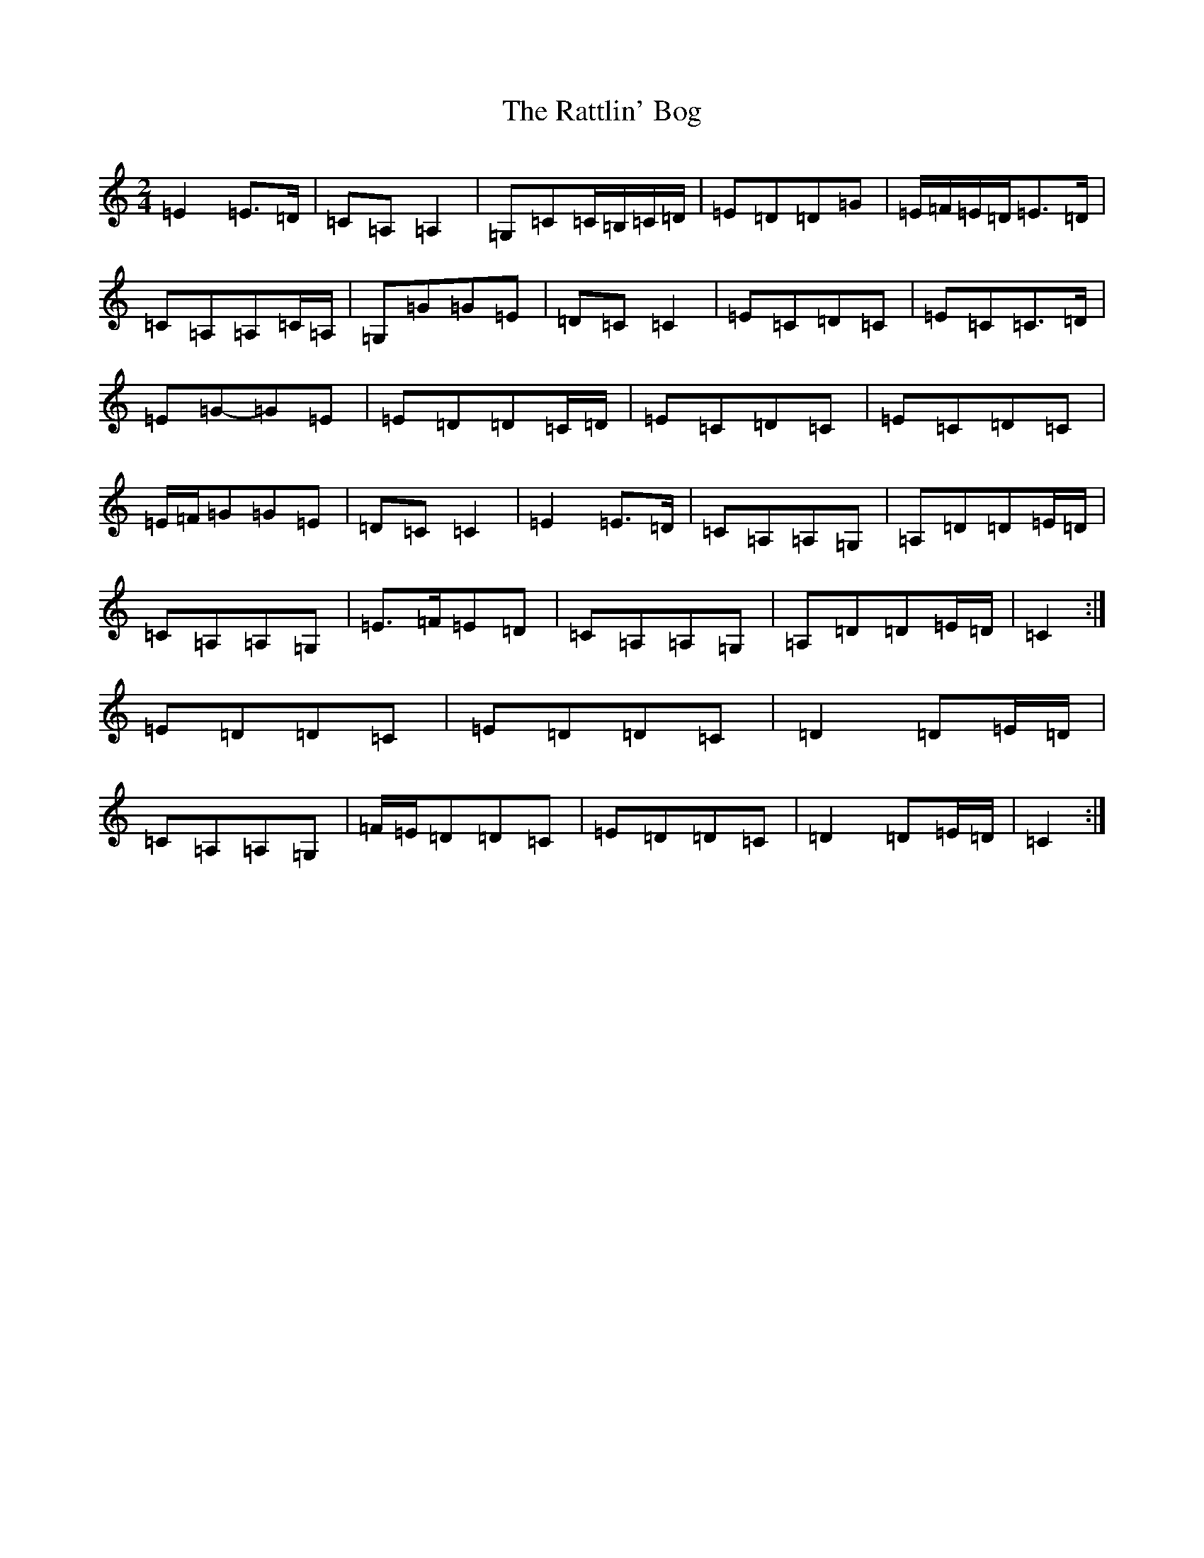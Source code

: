 X: 17788
T: Rattlin' Bog, The
S: https://thesession.org/tunes/583#setting13576
R: polka
M:2/4
L:1/8
K: C Major
=E2=E>=D|=C=A,=A,2|=G,=C=C/2=B,/2=C/2=D/2|=E=D=D=G|=E/2=F/2=E/2=D/2=E>=D|=C=A,=A,=C/2=A,/2|=G,=G=G=E|=D=C=C2|=E=C=D=C|=E=C=C>=D|=E=G-=G=E|=E=D=D=C/2=D/2|=E=C=D=C|=E=C=D=C|=E/2=F/2=G=G=E|=D=C=C2|=E2=E>=D|=C=A,=A,=G,|=A,=D=D=E/2=D/2|=C=A,=A,=G,|=E>=F=E=D|=C=A,=A,=G,|=A,=D=D=E/2=D/2|=C2:|=E=D=D=C|=E=D=D=C|=D2=D=E/2=D/2|=C=A,=A,=G,|=F/2=E/2=D=D=C|=E=D=D=C|=D2=D=E/2=D/2|=C2:|